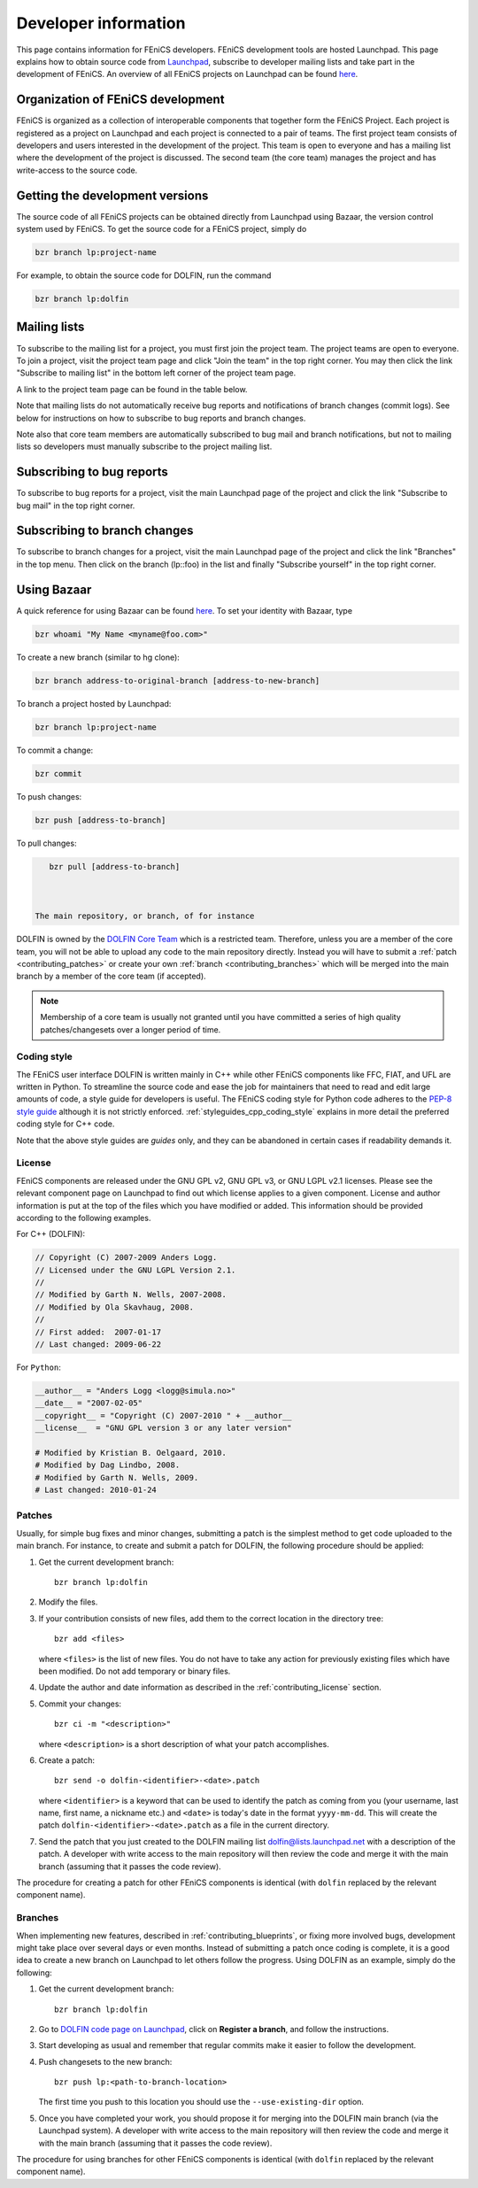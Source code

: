 .. Developer information.

.. _developer:


#####################
Developer information
#####################

This page contains information for FEniCS developers.  FEniCS development
tools are hosted Launchpad. This page explains how to obtain source
code from `Launchpad <https://launchpad.net/>`_, subscribe to developer
mailing lists and take part in the development of FEniCS. An overview
of all FEniCS projects on Launchpad can be found
`here <https://launchpad.net/fenics-project>`_.

**********************************
Organization of FEniCS development
**********************************

FEniCS is organized as a collection of interoperable components that
together form the FEniCS Project. Each project is registered as a project
on Launchpad and each project is connected to a pair of teams. The first
project team consists of developers and users interested in the development
of the project. This team is open to everyone and has a mailing list where
the development of the project is discussed. The second team (the core team)
manages the project and has write-access to the source code.

********************************
Getting the development versions
********************************

The source code of all FEniCS projects can be obtained directly from Launchpad
using Bazaar, the version control system used by FEniCS. To get the source
code for a FEniCS project, simply do

.. code-block:: sh

    bzr branch lp:project-name

For example, to obtain the source code for DOLFIN, run the command

.. code-block:: sh

    bzr branch lp:dolfin

*************
Mailing lists
*************

To subscribe to the mailing list for a project, you must first join the project
team. The project teams are open to everyone. To join a project, visit the
project team page and click "Join the team" in the top right corner. You may
then click the link "Subscribe to mailing list" in the bottom left corner
of the project team page.

A link to the project team page can be found in the table below.

Note that mailing lists do not automatically receive bug reports and
notifications of branch changes (commit logs). See below for instructions
on how to subscribe to bug reports and branch changes.

Note also that core team members are automatically subscribed to bug mail and
branch notifications, but not to mailing lists so developers must manually
subscribe to the project mailing list.

**************************
Subscribing to bug reports
**************************

To subscribe to bug reports for a project, visit the main Launchpad page of
the project and click the link "Subscribe to bug mail" in the top right corner.

*****************************
Subscribing to branch changes
*****************************

To subscribe to branch changes for a project, visit the main Launchpad
page of the project and click the link "Branches" in the top menu. Then
click on the branch (lp::foo) in the list and finally "Subscribe yourself"
in the top right corner.

************
Using Bazaar
************

A quick reference for using Bazaar can be found
`here <http://doc.bazaar-vcs.org/bzr.2.0/en/quick-reference/index.html>`_.
To set your identity with Bazaar, type

.. code-block:: sh

    bzr whoami "My Name <myname@foo.com>"

To create a new branch (similar to hg clone):

.. code-block:: sh

    bzr branch address-to-original-branch [address-to-new-branch]

To branch a project hosted by Launchpad:

.. code-block:: sh

    bzr branch lp:project-name

To commit a change:

.. code-block:: sh

    bzr commit

To push changes:

.. code-block:: sh

    bzr push [address-to-branch]

To pull changes:

.. code-block:: sh

    bzr pull [address-to-branch]



 The main repository, or branch, of for instance
DOLFIN is owned by the `DOLFIN Core Team
<https://launchpad.net/~dolfin-core>`_ which is a restricted team.
Therefore, unless you are a member of the core team, you will not be
able to upload any code to the main repository directly. Instead you
will have to submit a :ref:`patch <contributing_patches>` or create
your own :ref:`branch <contributing_branches>` which will be merged
into the main branch by a member of the core team (if accepted).

.. note::

    Membership of a core team is usually not granted until you have
    committed a series of high quality patches/changesets over a
    longer period of time.

Coding style
------------

The FEniCS user interface DOLFIN is written mainly in C++ while other
FEniCS components like FFC, FIAT, and UFL are written in Python. To
streamline the source code and ease the job for maintainers that need
to read and edit large amounts of code, a style guide for developers
is useful. The FEniCS coding style for Python code adheres to the
`PEP-8 style guide <http://www.python.org/dev/peps/pep-0008/>`_
although it is not strictly enforced.
:ref:`styleguides_cpp_coding_style` explains in more detail the
preferred coding style for C++ code.

Note that the above style guides are *guides* only, and they can be
abandoned in certain cases if readability demands it.

.. _contributing_license:

License
-------

FEniCS components are released under the GNU GPL v2, GNU GPL v3, or
GNU LGPL v2.1 licenses. Please see the relevant component page on
Launchpad to find out which license applies to a given
component. License and author information is put at the top of the
files which you have modified or added. This information should be
provided according to the following examples.

For C++ (DOLFIN):

.. code-block:: c++

    // Copyright (C) 2007-2009 Anders Logg.
    // Licensed under the GNU LGPL Version 2.1.
    //
    // Modified by Garth N. Wells, 2007-2008.
    // Modified by Ola Skavhaug, 2008.
    //
    // First added:  2007-01-17
    // Last changed: 2009-06-22

For ``Python``:

.. code-block:: python

    __author__ = "Anders Logg <logg@simula.no>"
    __date__ = "2007-02-05"
    __copyright__ = "Copyright (C) 2007-2010 " + __author__
    __license__  = "GNU GPL version 3 or any later version"

    # Modified by Kristian B. Oelgaard, 2010.
    # Modified by Dag Lindbo, 2008.
    # Modified by Garth N. Wells, 2009.
    # Last changed: 2010-01-24

.. _contributing_patches:

Patches
-------

Usually, for simple bug fixes and minor changes, submitting a patch is
the simplest method to get code uploaded to the main branch. For
instance, to create and submit a patch for DOLFIN, the following
procedure should be applied:

#. Get the current development branch::

    bzr branch lp:dolfin

#. Modify the files.

#. If your contribution consists of new files, add them to the correct
   location in the directory tree::

    bzr add <files>

   where ``<files>`` is the list of new files. You do not have to take
   any action for previously existing files which have been
   modified. Do not add temporary or binary files.

#. Update the author and date information as described in the
   :ref:`contributing_license` section.

#. Commit your changes::

    bzr ci -m "<description>"

   where ``<description>`` is a short description of what your patch
   accomplishes.

#. Create a patch::

    bzr send -o dolfin-<identifier>-<date>.patch

   where ``<identifier>`` is a keyword that can be used to identify
   the patch as coming from you (your username, last name, first name,
   a nickname etc.) and ``<date>`` is today's date in the format
   ``yyyy-mm-dd``. This will create the patch
   ``dolfin-<identifier>-<date>.patch`` as a file in the current
   directory.

#. Send the patch that you just created to the DOLFIN mailing list
   dolfin@lists.launchpad.net with a description of the patch. A
   developer with write access to the main repository will then review
   the code and merge it with the main branch (assuming that it passes
   the code review).

The procedure for creating a patch for other FEniCS components is
identical (with ``dolfin`` replaced by the relevant component name).

.. _contributing_branches:

Branches
--------

When implementing new features, described in
:ref:`contributing_blueprints`, or fixing more involved bugs,
development might take place over several days or even months.
Instead of submitting a patch once coding is complete, it is a good
idea to create a new branch on Launchpad to let others follow the
progress.  Using DOLFIN as an example, simply do the following:

#. Get the current development branch::

    bzr branch lp:dolfin

#. Go to `DOLFIN code page on Launchpad
   <https://code.launchpad.net/dolfin>`_, click on **Register a
   branch**, and follow the instructions.

#. Start developing as usual and remember that regular commits make it
   easier to follow the development.

#. Push changesets to the new branch::

    bzr push lp:<path-to-branch-location>

   The first time you push to this location you should use the
   ``--use-existing-dir`` option.

#. Once you have completed your work, you should propose it for
   merging into the DOLFIN main branch (via the Launchpad system). A
   developer with write access to the main repository will then review
   the code and merge it with the main branch (assuming that it passes
   the code review).

The procedure for using branches for other FEniCS components is
identical (with ``dolfin`` replaced by the relevant component name).
